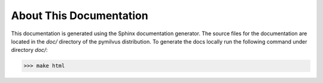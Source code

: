 =========================
About This Documentation
=========================


This documentation is generated using the Sphinx documentation generator. The source files for the documentation are
located in the *doc/* directory of the pymilvus distribution. To generate the docs locally run the following command
under directory *doc/*:

>>> make html




